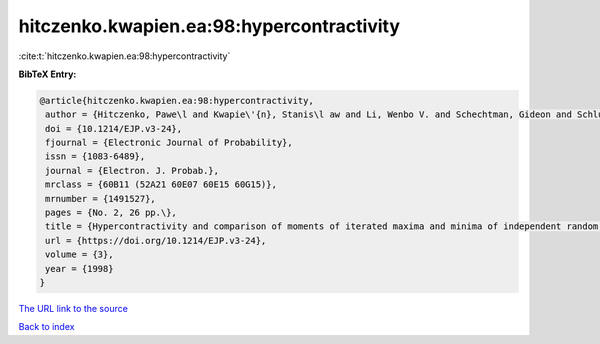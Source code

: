 hitczenko.kwapien.ea:98:hypercontractivity
==========================================

:cite:t:`hitczenko.kwapien.ea:98:hypercontractivity`

**BibTeX Entry:**

.. code-block:: bibtex

   @article{hitczenko.kwapien.ea:98:hypercontractivity,
    author = {Hitczenko, Pawe\l and Kwapie\'{n}, Stanis\l aw and Li, Wenbo V. and Schechtman, Gideon and Schlumprecht, Thomas and Zinn, Joel},
    doi = {10.1214/EJP.v3-24},
    fjournal = {Electronic Journal of Probability},
    issn = {1083-6489},
    journal = {Electron. J. Probab.},
    mrclass = {60B11 (52A21 60E07 60E15 60G15)},
    mrnumber = {1491527},
    pages = {No. 2, 26 pp.\},
    title = {Hypercontractivity and comparison of moments of iterated maxima and minima of independent random variables},
    url = {https://doi.org/10.1214/EJP.v3-24},
    volume = {3},
    year = {1998}
   }
`The URL link to the source <ttps://doi.org/10.1214/EJP.v3-24}>`_


`Back to index <../By-Cite-Keys.html>`_
